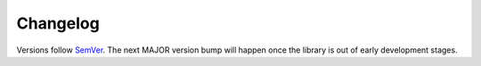 =========
Changelog
=========

Versions follow `SemVer <https://semver.org/spec/v2.0.0.html>`_. The next MAJOR
version bump will happen once the library is out of early development stages.

.. towncrier release notes start
